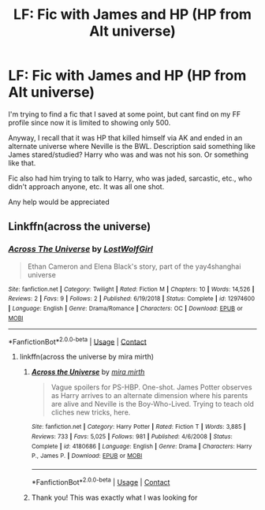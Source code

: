 #+TITLE: LF: Fic with James and HP (HP from Alt universe)

* LF: Fic with James and HP (HP from Alt universe)
:PROPERTIES:
:Author: lecarusin
:Score: 6
:DateUnix: 1603608081.0
:DateShort: 2020-Oct-25
:FlairText: What's That Fic?
:END:
I'm trying to find a fic that I saved at some point, but cant find on my FF profile since now it is limited to showing only 500.

Anyway, I recall that it was HP that killed himself via AK and ended in an alternate universe where Neville is the BWL. Description said something like James stared/studied? Harry who was and was not his son. Or something like that.

Fic also had him trying to talk to Harry, who was jaded, sarcastic, etc., who didn't approach anyone, etc. It was all one shot.

Any help would be appreciated


** Linkffn(across the universe)
:PROPERTIES:
:Author: IneptProfessional
:Score: 1
:DateUnix: 1603610281.0
:DateShort: 2020-Oct-25
:END:

*** [[https://www.fanfiction.net/s/12974600/1/][*/Across The Universe/*]] by [[https://www.fanfiction.net/u/1825348/LostWolfGirl][/LostWolfGirl/]]

#+begin_quote
  Ethan Cameron and Elena Black's story, part of the yay4shanghai universe
#+end_quote

^{/Site/:} ^{fanfiction.net} ^{*|*} ^{/Category/:} ^{Twilight} ^{*|*} ^{/Rated/:} ^{Fiction} ^{M} ^{*|*} ^{/Chapters/:} ^{10} ^{*|*} ^{/Words/:} ^{14,526} ^{*|*} ^{/Reviews/:} ^{2} ^{*|*} ^{/Favs/:} ^{9} ^{*|*} ^{/Follows/:} ^{2} ^{*|*} ^{/Published/:} ^{6/19/2018} ^{*|*} ^{/Status/:} ^{Complete} ^{*|*} ^{/id/:} ^{12974600} ^{*|*} ^{/Language/:} ^{English} ^{*|*} ^{/Genre/:} ^{Drama/Romance} ^{*|*} ^{/Characters/:} ^{OC} ^{*|*} ^{/Download/:} ^{[[http://www.ff2ebook.com/old/ffn-bot/index.php?id=12974600&source=ff&filetype=epub][EPUB]]} ^{or} ^{[[http://www.ff2ebook.com/old/ffn-bot/index.php?id=12974600&source=ff&filetype=mobi][MOBI]]}

--------------

*FanfictionBot*^{2.0.0-beta} | [[https://github.com/FanfictionBot/reddit-ffn-bot/wiki/Usage][Usage]] | [[https://www.reddit.com/message/compose?to=tusing][Contact]]
:PROPERTIES:
:Author: FanfictionBot
:Score: -2
:DateUnix: 1603610309.0
:DateShort: 2020-Oct-25
:END:

**** linkffn(across the universe by mira mirth)
:PROPERTIES:
:Author: IneptProfessional
:Score: 3
:DateUnix: 1603610351.0
:DateShort: 2020-Oct-25
:END:

***** [[https://www.fanfiction.net/s/4180686/1/][*/Across the Universe/*]] by [[https://www.fanfiction.net/u/1541187/mira-mirth][/mira mirth/]]

#+begin_quote
  Vague spoilers for PS-HBP. One-shot. James Potter observes as Harry arrives to an alternate dimension where his parents are alive and Neville is the Boy-Who-Lived. Trying to teach old cliches new tricks, here.
#+end_quote

^{/Site/:} ^{fanfiction.net} ^{*|*} ^{/Category/:} ^{Harry} ^{Potter} ^{*|*} ^{/Rated/:} ^{Fiction} ^{T} ^{*|*} ^{/Words/:} ^{3,885} ^{*|*} ^{/Reviews/:} ^{733} ^{*|*} ^{/Favs/:} ^{5,025} ^{*|*} ^{/Follows/:} ^{981} ^{*|*} ^{/Published/:} ^{4/6/2008} ^{*|*} ^{/Status/:} ^{Complete} ^{*|*} ^{/id/:} ^{4180686} ^{*|*} ^{/Language/:} ^{English} ^{*|*} ^{/Genre/:} ^{Drama} ^{*|*} ^{/Characters/:} ^{Harry} ^{P.,} ^{James} ^{P.} ^{*|*} ^{/Download/:} ^{[[http://www.ff2ebook.com/old/ffn-bot/index.php?id=4180686&source=ff&filetype=epub][EPUB]]} ^{or} ^{[[http://www.ff2ebook.com/old/ffn-bot/index.php?id=4180686&source=ff&filetype=mobi][MOBI]]}

--------------

*FanfictionBot*^{2.0.0-beta} | [[https://github.com/FanfictionBot/reddit-ffn-bot/wiki/Usage][Usage]] | [[https://www.reddit.com/message/compose?to=tusing][Contact]]
:PROPERTIES:
:Author: FanfictionBot
:Score: 2
:DateUnix: 1603610374.0
:DateShort: 2020-Oct-25
:END:


***** Thank you! This was exactly what I was looking for
:PROPERTIES:
:Author: lecarusin
:Score: 1
:DateUnix: 1603777626.0
:DateShort: 2020-Oct-27
:END:
